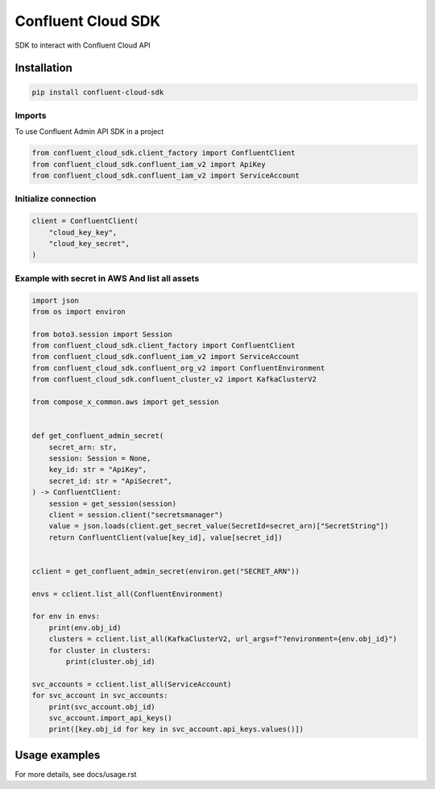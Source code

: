 
.. meta::
    :description: Confluent Cloud SDK
    :keywords: kafka, confluent, cloud, sdk

=======================
Confluent Cloud SDK
=======================

SDK to interact with Confluent Cloud API

Installation
=============

.. code-block:: bash

    pip install confluent-cloud-sdk

Imports
---------

To use Confluent Admin API SDK in a project


.. code-block:: python

    from confluent_cloud_sdk.client_factory import ConfluentClient
    from confluent_cloud_sdk.confluent_iam_v2 import ApiKey
    from confluent_cloud_sdk.confluent_iam_v2 import ServiceAccount


Initialize connection
----------------------


.. code-block:: python

    client = ConfluentClient(
        "cloud_key_key",
        "cloud_key_secret",
    )

Example with secret in AWS And list all assets
------------------------------------------------

.. code-block:: python

    import json
    from os import environ

    from boto3.session import Session
    from confluent_cloud_sdk.client_factory import ConfluentClient
    from confluent_cloud_sdk.confluent_iam_v2 import ServiceAccount
    from confluent_cloud_sdk.confluent_org_v2 import ConfluentEnvironment
    from confluent_cloud_sdk.confluent_cluster_v2 import KafkaClusterV2

    from compose_x_common.aws import get_session


    def get_confluent_admin_secret(
        secret_arn: str,
        session: Session = None,
        key_id: str = "ApiKey",
        secret_id: str = "ApiSecret",
    ) -> ConfluentClient:
        session = get_session(session)
        client = session.client("secretsmanager")
        value = json.loads(client.get_secret_value(SecretId=secret_arn)["SecretString"])
        return ConfluentClient(value[key_id], value[secret_id])


    cclient = get_confluent_admin_secret(environ.get("SECRET_ARN"))

    envs = cclient.list_all(ConfluentEnvironment)

    for env in envs:
        print(env.obj_id)
        clusters = cclient.list_all(KafkaClusterV2, url_args=f"?environment={env.obj_id}")
        for cluster in clusters:
            print(cluster.obj_id)

    svc_accounts = cclient.list_all(ServiceAccount)
    for svc_account in svc_accounts:
        print(svc_account.obj_id)
        svc_account.import_api_keys()
        print([key.obj_id for key in svc_account.api_keys.values()])

Usage examples
==================

For more details, see docs/usage.rst
